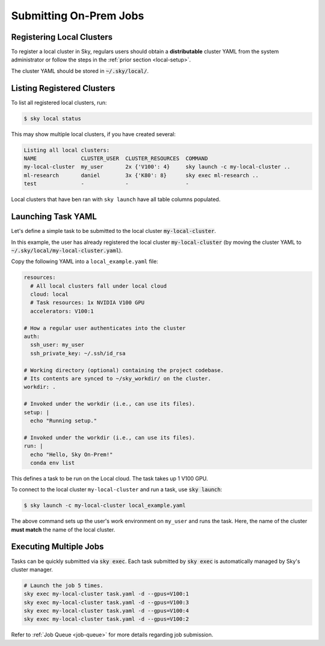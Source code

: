 .. _local-job:
Submitting On-Prem Jobs
======================

Registering Local Clusters
-------------------

To register a local cluster in Sky, regulars users should obtain a **distributable** cluster YAML from the system administrator or follow the steps in the :ref:`prior section <local-setup>`.

The cluster YAML should be stored in :code:`~/.sky/local/`.

Listing Registered Clusters
-------------------

To list all registered local clusters, run:

.. code-block:: console

  $ sky local status

This may show multiple local clusters, if you have created several:

.. code-block::

  Listing all local clusters:
  NAME              CLUSTER_USER  CLUSTER_RESOURCES  COMMAND                                                  
  my-local-cluster  my_user       2x {'V100': 4}     sky launch -c my-local-cluster ..
  ml-research       daniel        3x {'K80': 8}      sky exec ml-research ..
  test              -             -                  -

Local clusters that have ben ran with ``sky launch`` have all table columns populated.


Launching Task YAML
-------------------

Let's define a simple task to be submitted to the local cluster :code:`my-local-cluster`.

In this example, the user has already registered the local cluster :code:`my-local-cluster` (by moving the cluster YAML to :code:`~/.sky/local/my-local-cluster.yaml`).

Copy the following YAML into a ``local_example.yaml`` file:

.. code-block:: yaml
  
  resources:
    # All local clusters fall under local cloud
    cloud: local
    # Task resources: 1x NVIDIA V100 GPU
    accelerators: V100:1

  # How a regular user authenticates into the cluster
  auth:
    ssh_user: my_user
    ssh_private_key: ~/.ssh/id_rsa

  # Working directory (optional) containing the project codebase.
  # Its contents are synced to ~/sky_workdir/ on the cluster.
  workdir: .

  # Invoked under the workdir (i.e., can use its files).
  setup: |
    echo "Running setup."

  # Invoked under the workdir (i.e., can use its files).
  run: |
    echo "Hello, Sky On-Prem!"
    conda env list

This defines a task to be run on the Local cloud. The task takes up 1 V100 GPU.

To connect to the local cluster ``my-local-cluster`` and run a task, use :code:`sky launch`:

.. code-block:: console

  $ sky launch -c my-local-cluster local_example.yaml

The above command sets up the user's work environment on ``my_user`` and runs the task. Here, the name of the cluster **must match** the name of the local cluster.


Executing Multiple Jobs
-------------------

Tasks can be quickly submitted via :code:`sky exec`. Each task submitted by :code:`sky exec` is automatically managed by Sky's cluster manager.

.. code-block:: bash

   # Launch the job 5 times.
   sky exec my-local-cluster task.yaml -d --gpus=V100:1
   sky exec my-local-cluster task.yaml -d --gpus=V100:3
   sky exec my-local-cluster task.yaml -d --gpus=V100:4
   sky exec my-local-cluster task.yaml -d --gpus=V100:2

Refer to :ref:`Job Queue <job-queue>` for more details regarding job submission.





